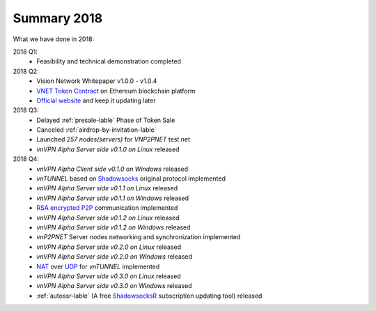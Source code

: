 Summary 2018
============

What we have done in 2018:

2018 Q1:
   - Feasibility and technical demonstration completed

2018 Q2:
   - Vision Network Whitepaper v1.0.0 - v1.0.4
   - `VNET Token Contract`_ on Ethereum blockchain platform
   - `Official website`_ and keep it updating later

2018 Q3:
   - Delayed :ref:`presale-lable` Phase of Token Sale
   - Canceled :ref:`airdrop-by-invitation-lable`
   - Launched `257 nodes(servers)` for `VNP2PNET` test net
   - `vnVPN Alpha Server side v0.1.0 on Linux` released

2018 Q4:
   - `vnVPN Alpha Client side v0.1.0 on Windows` released
   - `vnTUNNEL` based on `Shadowsocks`_ original protocol implemented
   - `vnVPN Alpha Server side v0.1.1 on Linux` released
   - `vnVPN Alpha Server side v0.1.1 on Windows` released
   - `RSA encrypted`_ `P2P`_ communication implemented
   - `vnVPN Alpha Server side v0.1.2 on Linux` released
   - `vnVPN Alpha Server side v0.1.2 on Windows` released
   - `vnP2PNET` Server nodes networking and synchronization implemented
   - `vnVPN Alpha Server side v0.2.0 on Linux` released
   - `vnVPN Alpha Server side v0.2.0 on Windows` released
   - `NAT`_ over `UDP`_ for `vnTUNNEL` implemented
   - `vnVPN Alpha Server side v0.3.0 on Linux` released
   - `vnVPN Alpha Server side v0.3.0 on Windows` released
   - :ref:`autossr-lable` (A free `ShadowsocksR`_ subscription updating tool) released


.. _VNET Token Contract: https://etherscan.io/token/0x3f13a8039d33fbf19467183e3b4249e7a4c212f5
.. _Official website: https://vision.network/
.. _Shadowsocks: https://github.com/shadowsocks/go-shadowsocks2
.. _RSA encrypted: https://en.wikipedia.org/wiki/RSA_(cryptosystem)
.. _P2P: https://en.wikipedia.org/wiki/Peer-to-peer
.. _NAT: https://en.wikipedia.org/wiki/Network_address_translation
.. _UDP: https://en.wikipedia.org/wiki/User_Datagram_Protocol
.. _ShadowsocksR: https://github.com/shadowsocksrr/shadowsocksr-csharp/releases

